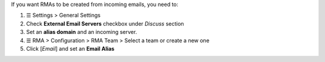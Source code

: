 If you want RMAs to be created from incoming emails, you need to:

#. ☰ Settings > General Settings
#. Check **External Email Servers** checkbox under *Discuss* section
#. Set an **alias domain** and an incoming server.
#. ☰ RMA > Configuration > RMA Team > Select a team or create a new one
#. Click [`Email`] and set an **Email Alias**
